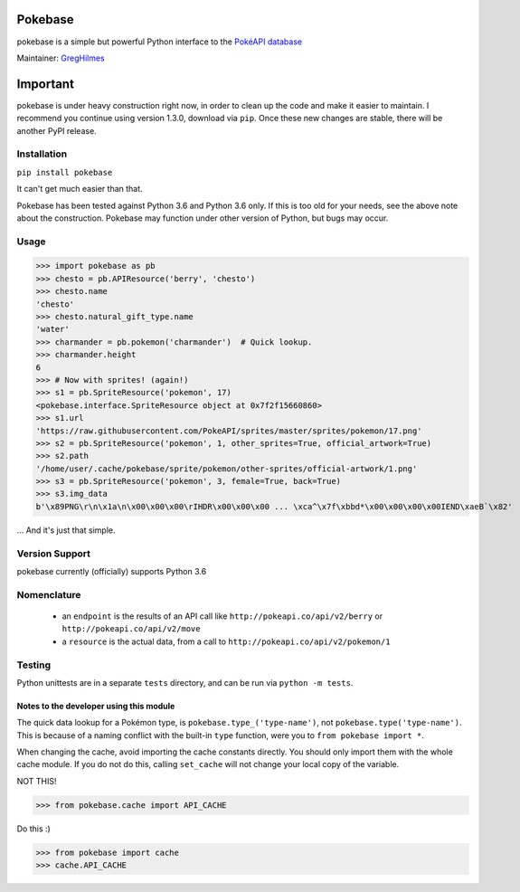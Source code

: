 ===================
Pokebase |swampert|
===================

|travis| |pypi|

pokebase is a simple but powerful Python interface to the
`PokéAPI database <https://pokeapi.co/>`_

Maintainer: `GregHilmes <https://github.com/GregHilmes>`_

=========
Important
=========
pokebase is under heavy construction right now, in order to clean up the code
and make it easier to maintain.  I recommend you continue using
version 1.3.0, download via ``pip``. Once these new changes are stable, there will be another
PyPI release.

Installation
============

``pip install pokebase``

It can't get much easier than that.

Pokebase has been tested against Python 3.6 and Python 3.6 only. If this is too
old for your needs, see the above note about the construction. Pokebase may
function under other version of Python, but bugs may occur.

Usage
=====

>>> import pokebase as pb
>>> chesto = pb.APIResource('berry', 'chesto')
>>> chesto.name
'chesto'
>>> chesto.natural_gift_type.name
'water'
>>> charmander = pb.pokemon('charmander')  # Quick lookup.
>>> charmander.height
6
>>> # Now with sprites! (again!)
>>> s1 = pb.SpriteResource('pokemon', 17)
<pokebase.interface.SpriteResource object at 0x7f2f15660860>
>>> s1.url
'https://raw.githubusercontent.com/PokeAPI/sprites/master/sprites/pokemon/17.png'
>>> s2 = pb.SpriteResource('pokemon', 1, other_sprites=True, official_artwork=True)
>>> s2.path
'/home/user/.cache/pokebase/sprite/pokemon/other-sprites/official-artwork/1.png'
>>> s3 = pb.SpriteResource('pokemon', 3, female=True, back=True)
>>> s3.img_data
b'\x89PNG\r\n\x1a\n\x00\x00\x00\rIHDR\x00\x00\x00 ... \xca^\x7f\xbbd*\x00\x00\x00\x00IEND\xaeB`\x82'


... And it's just that simple.

Version Support
===============

pokebase currently (officially) supports Python 3.6

Nomenclature
============

 * an ``endpoint`` is the results of an API call like ``http://pokeapi.co/api/v2/berry`` or ``http://pokeapi.co/api/v2/move``
 * a ``resource`` is the actual data, from a call to ``http://pokeapi.co/api/v2/pokemon/1``

Testing
=======

Python unittests are in a separate ``tests`` directory, and can be run via
``python -m tests``.


Notes to the developer using this module
----------------------------------------

The quick data lookup for a Pokémon type, is ``pokebase.type_('type-name')``,
not ``pokebase.type('type-name')``. This is because of a naming conflict with
the built-in ``type`` function, were you to ``from pokebase import *``.

When changing the cache, avoid importing the cache constants directly. You should only
import them with the whole cache module. If you do not do this, calling ``set_cache``
will not change your local copy of the variable.

NOT THIS!

>>> from pokebase.cache import API_CACHE

Do this :)

>>> from pokebase import cache
>>> cache.API_CACHE

.. |swampert| image::  https://veekun.com/dex/media/pokemon/main-sprites/heartgold-soulsilver/260.png
   :target: https://pokeapi.co/api/v2/pokemon/swampert

.. |travis| image::  https://travis-ci.org/PokeAPI/pokebase.svg?branch=master
   :target: https://travis-ci.org/PokeAPI/pokebase

.. |pypi| image:: https://img.shields.io/badge/pypi-1.3.0-blue.svg
   :target: https://pypi.python.org/pypi/pokebase
